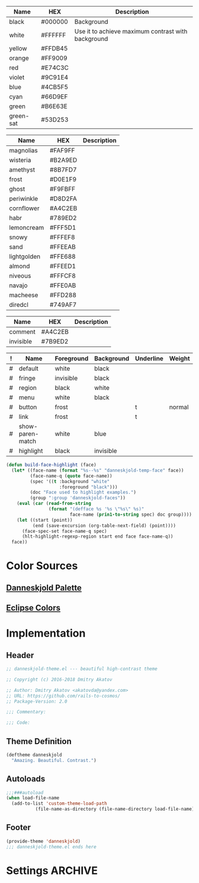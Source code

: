 #+TBLNAME: Base-Colors
| Name      | HEX     | Description                                        |
|-----------+---------+----------------------------------------------------|
| black     | #000000 | Background                                         |
| white     | #FFFFFF | Use it to achieve maximum contrast with background |
| yellow    | #FFDB45 |                                                    |
| orange    | #FF9009 |                                                    |
| red       | #E74C3C |                                                    |
| violet    | #9C91E4 |                                                    |
| blue      | #4CB5F5 |                                                    |
| cyan      | #66D9EF |                                                    |
| green     | #B6E63E |                                                    |
| green-sat | #53D253 |                                                    |

#+TBLNAME: Danneskjold-Palette-Colors
| Name        | HEX     | Description |
|-------------+---------+-------------|
| magnolias   | #FAF9FF |             |
| wisteria    | #B2A9ED |             |
| amethyst    | #8B7FD7 |             |
| frost       | #D0E1F9 |             |
| ghost       | #F9FBFF |             |
| periwinkle  | #D8D2FA |             |
| cornflower  | #A4C2EB |             |
| habr        | #789ED2 |             |
| lemoncream  | #FFF5D1 |             |
| snowy       | #FFFEF8 |             |
| sand        | #FFEEAB |             |
| lightgolden | #FFE688 |             |
| almond      | #FFEED1 |             |
| niveous     | #FFFCF8 |             |
| navajo      | #FFE0AB |             |
| macheese    | #FFD288 |             |
| diredcl     | #749AF7 |             |

#+TBLNAME: Shades-of-Grey
| Name      | HEX     | Description |
|-----------+---------+-------------|
| comment   | #A4C2EB |             |
| invisible | #7B9ED2 |             |

#+TBLNAME: Faces
| ! | Name             | Foreground | Background | Underline | Weight |
|---+------------------+------------+------------+-----------+--------|
| # | default          | white      | black      |           |        |
| # | fringe           | invisible  | black      |           |        |
| # | region           | black      | white      |           |        |
| # | menu             | white      | black      |           |        |
| # | button           | frost      |            | t         | normal |
| # | link             | frost      |            | t         |        |
|---+------------------+------------+------------+-----------+--------|
| # | show-paren-match | white      | blue       |           |        |
| # | highlight        | black      | invisible  |           |        |
#+TBLFM: $2='(build-face-highlight $Name)



#+BEGIN_SRC emacs-lisp
(defun build-face-highlight (face)
  (let* ((face-name (format "%s--%s" "danneskjold-temp-face" face))
         (face-name-q (quote face-name))
         (spec '((t :background "white"
                    :foreground "black")))
         (doc "Face used to highlight examples.")
         (group ":group 'danneskjold-faces"))
    (eval (car (read-from-string
                (format "(defface %s '%s \"%s\" %s)"
                        face-name (prin1-to-string spec) doc group))))
    (let ((start (point))
          (end (save-excursion (org-table-next-field) (point))))
      (face-spec-set face-name-q spec)
      (hlt-highlight-regexp-region start end face face-name-q))
  face))
#+END_SRC

#+RESULTS:
: build-face-highlight

* Color Sources
** [[http://paletton.com/#uid=73E0u0k5MYN00++0R+XaxTye+Kt][Danneskjold Palette]]
** [[http://eclipsecolorthemes.org/?view=theme&id=1][Eclipse Colors]]
* Implementation
** Header
#+BEGIN_SRC emacs-lisp
;; danneskjold-theme.el --- beautiful high-contrast theme

;; Copyright (c) 2016-2018 Dmitry Akatov

;; Author: Dmitry Akatov <akatovda@yandex.com>
;; URL: https://github.com/rails-to-cosmos/
;; Package-Version: 2.0

;;; Commentary:

;;; Code:
#+END_SRC
** Theme Definition
#+BEGIN_SRC emacs-lisp
(deftheme danneskjold
  "Amazing. Beautiful. Contrast.")
#+END_SRC
** Autoloads
#+BEGIN_SRC emacs-lisp
;;;###autoload
(when load-file-name
  (add-to-list 'custom-theme-load-path
	       (file-name-as-directory (file-name-directory load-file-name))))
#+END_SRC
** Footer
#+BEGIN_SRC emacs-lisp
(provide-theme 'danneskjold)
;;; danneskjold-theme.el ends here
#+END_SRC
* Settings                                                                      :ARCHIVE:
# CONSTANTS: org-table-separator-space=" "
# Local Variables:
# firestarter: (org-babel-tangle)
# eval: (rainbow-mode)
# eval: (face-remap-add-relative 'org-table :foreground "#7B9ED2")
# eval: (face-remap-add-relative 'org-formula :foreground "#D0E1F9")
# End:
